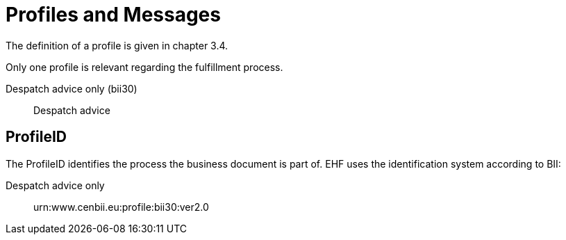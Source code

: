 = Profiles and Messages

The definition of a profile is given in chapter 3.4.

Only one profile is relevant regarding the fulfillment process.

Despatch advice only (bii30)::
Despatch advice

== ProfileID

The ProfileID identifies the process the business document is part of. EHF uses the identification system according to BII:

Despatch advice only::
urn:www.cenbii.eu:profile:bii30:ver2.0
